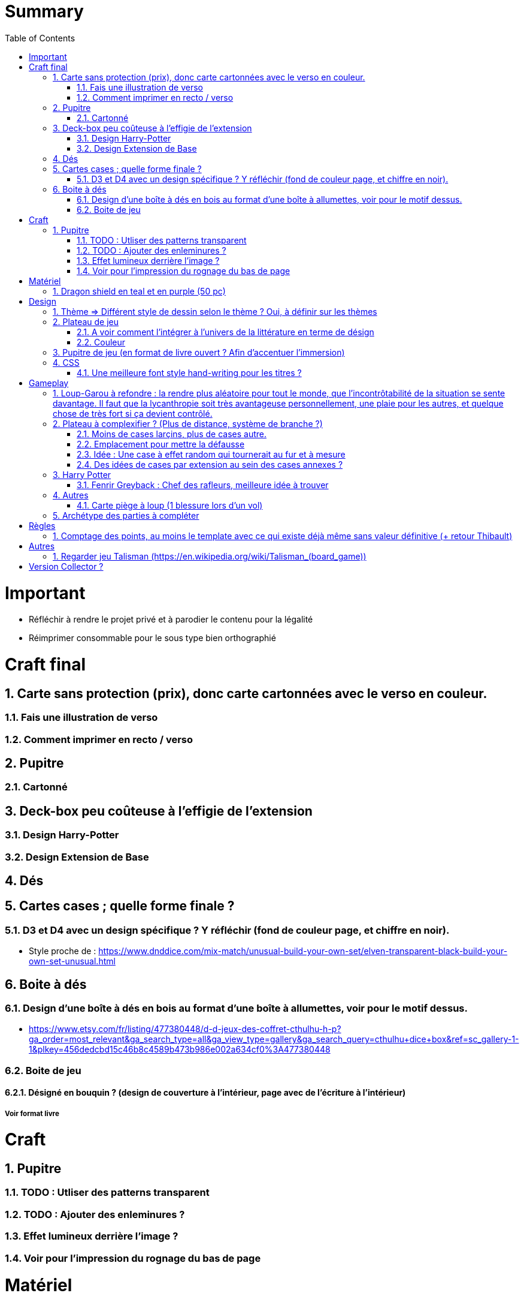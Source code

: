 :experimental:
:source-highlighter: pygments
:data-uri:
:icons: font
:toc:
:numbered:

= Summary

= Important

* Réfléchir à rendre le projet privé et à parodier le contenu pour la légalité
* Réimprimer consommable pour le sous type bien orthographié

= Craft final

== Carte sans protection (prix), donc carte cartonnées avec le verso en couleur.

=== Fais une illustration de verso

=== Comment imprimer en recto / verso

== Pupitre

=== Cartonné

== Deck-box peu coûteuse à l'effigie de l'extension

=== Design Harry-Potter

=== Design Extension de Base

== Dés

== Cartes cases ; quelle forme finale ?

=== D3 et D4 avec un design spécifique ? Y réfléchir (fond de couleur page, et chiffre en noir).

* Style proche de : https://www.dnddice.com/mix-match/unusual-build-your-own-set/elven-transparent-black-build-your-own-set-unusual.html

== Boite à dés 

=== Design d'une boîte à dés en bois au format d'une boîte à allumettes, voir pour le motif dessus.

* https://www.etsy.com/fr/listing/477380448/d-d-jeux-des-coffret-cthulhu-h-p?ga_order=most_relevant&ga_search_type=all&ga_view_type=gallery&ga_search_query=cthulhu+dice+box&ref=sc_gallery-1-1&plkey=456dedcbd15c46b8c4589b473b986e002a634cf0%3A477380448

=== Boite de jeu 

==== Désigné en bouquin ? (design de couverture à l'intérieur, page avec de l'écriture à l'intérieur)

===== Voir format livre

= Craft

== Pupitre

=== TODO : Utliser des patterns transparent

=== TODO : Ajouter des enleminures ?

=== Effet lumineux derrière l'image ?

=== Voir pour l'impression du rognage du bas de page

= Matériel

== Dragon shield en teal et en purple (50 pc)

= Design

== Thème => Différent style de dessin selon le thème ? Oui, à définir sur les thèmes

== Plateau de jeu

=== A voir comment l'intégrer à l'univers de la littérature en terme de désign

=== Couleur

== Pupitre de jeu (en format de livre ouvert ? Afin d'accentuer l'immersion)

== CSS

=== Une meilleure font style hand-writing pour les titres ?

= Gameplay

== Loup-Garou à refondre : la rendre plus aléatoire pour tout le monde, que l'incontrôtabilité de la situation se sente davantage. Il faut que la lycanthropie soit très avantageuse personnellement, une plaie pour les autres, et quelque chose de très fort si ça devient contrôlé.

== Plateau à complexifier ? (Plus de distance, système de branche ?) 

=== Moins de cases larçins, plus de cases autre.

=== Emplacement pour mettre la défausse

=== Idée : Une case à effet random qui tournerait au fur et à mesure

=== Des idées de cases par extension au sein des cases annexes ?

== Harry Potter

=== Fenrir Greyback : Chef des rafleurs, meilleure idée à trouver

== Autres

=== Carte piège à loup (1 blessure lors d'un vol)

== Archétype des parties à compléter

= Règles

== Comptage des points, au moins le template avec ce qui existe déjà même sans valeur définitive (+ retour Thibault)

= Autres

== Regarder jeu Talisman (https://en.wikipedia.org/wiki/Talisman_(board_game))

= Version Collector ?

https://www.shapeways.com/product/6AZ8EKZWE/modern-art-d4-4-sided-die
